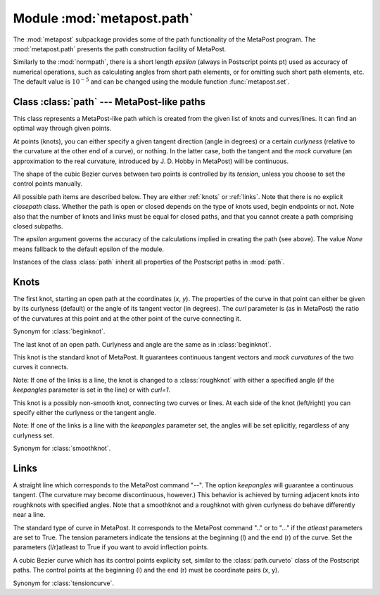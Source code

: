 .. module:: metapost.path

===========================
Module :mod:`metapost.path`
===========================

.. sectionauthor:: Michael Schindler <m-schindler@users.sourceforge.net>

The :mod:`metapost` subpackage provides some of the path functionality of the
MetaPost program. The :mod:`metapost.path` presents the path construction
facility of MetaPost.

Similarly to the :mod:`normpath`, there is a short length *epsilon* (always in
Postscript points pt) used as accuracy of numerical operations, such as
calculating angles from short path elements, or for omitting such short path
elements, etc. The default value is :math:`10^{-5}` and can be changed using
the module function :func:`metapost.set`.


Class :class:`path` --- MetaPost-like paths
-------------------------------------------

.. class:: path(pathitems, epsilon=None)

   This class represents a MetaPost-like path which is created from the given
   list of knots and curves/lines. It can find an optimal way through given
   points.

   At points (knots), you can either specify a given tangent direction (angle
   in degrees) or a certain *curlyness* (relative to the curvature at the other
   end of a curve), or nothing. In the latter case, both the tangent and the
   *mock* curvature (an approximation to the real curvature, introduced by J. D.
   Hobby in MetaPost) will be continuous.

   The shape of the cubic Bezier curves between two points is controlled by
   its *tension*, unless you choose to set the control points manually.

   All possible path items are described below. They are either :ref:`knots` or
   :ref:`links`. Note that there is no explicit `closepath` class. Whether the
   path is open or closed depends on the type of knots used, begin endpoints or
   not. Note also that the number of knots and links must be equal for closed
   paths, and that you cannot create a path comprising closed subpaths.

   The *epsilon* argument governs the accuracy of the calculations implied in
   creating the path (see above). The value *None* means fallback to the
   default epsilon of the module.

Instances of the class :class:`path` inherit all properties of the Postscript
paths in :mod:`path`.


.. _knots:

Knots
-----

.. class:: beginknot(x, y, curl=1, angle=None)

   The first knot, starting an open path at the coordinates (*x*, *y*). The
   properties of the curve in that point can either be given by its curlyness
   (default) or the angle of its tangent vector (in degrees). The *curl*
   parameter is (as in MetaPost) the ratio of the curvatures at this point and
   at the other point of the curve connecting it.

.. class:: startknot(x, y, curl=1, angle=None)

   Synonym for :class:`beginknot`.

.. class:: endknot(x, y, curl=1, angle=None)

   The last knot of an open path. Curlyness and angle are the same as in
   :class:`beginknot`.

.. class:: smoothknot(x, y)

   This knot is the standard knot of MetaPost. It guarantees continuous tangent
   vectors and *mock curvatures* of the two curves it connects.

   Note: If one of the links is a line, the knot is changed to a
   :class:`roughknot` with either a specified angle (if the *keepangles*
   parameter is set in the line) or with *curl=1*.

.. class:: roughknot(x, y, left_curl=1, right_curl=None, left_angle=None, right_angle=None)

   This knot is a possibly non-smooth knot, connecting two curves or lines. At
   each side of the knot (left/right) you can specify either the curlyness or
   the tangent angle.

   Note: If one of the links is a line with the *keepangles* parameter set, the
   angles will be set eplicitly, regardless of any curlyness set.

.. class:: knot(x, y)

   Synonym for :class:`smoothknot`.


.. _links:

Links
-----

.. class:: line(keepangles=False)

   A straight line which corresponds to the MetaPost command "--". The option
   *keepangles* will guarantee a continuous tangent. (The curvature may become
   discontinuous, however.) This behavior is achieved by turning adjacent knots
   into roughknots with specified angles. Note that a smoothknot and a
   roughknot with given curlyness do behave differently near a line.

.. class:: tensioncurve(ltension=1, latleast=False, rtension=None, ratleast=None)

   The standard type of curve in MetaPost. It corresponds to the MetaPost
   command ".." or to "..." if the *atleast* parameters are set to True. The
   tension parameters indicate the tensions at the beginning (l) and the end
   (r) of the curve. Set the parameters (l/r)atleast to True if you want to
   avoid inflection points.

.. class:: controlcurve(lcontrol, rcontrol)

   A cubic Bezier curve which has its control points explicity set, similar to
   the :class:`path.curveto` class of the Postscript paths. The control points
   at the beginning (l) and the end (r) must be coordinate pairs (x, y).

.. class:: curve(ltension=1, latleast=False, rtension=None, ratleast=None)

   Synonym for :class:`tensioncurve`.



